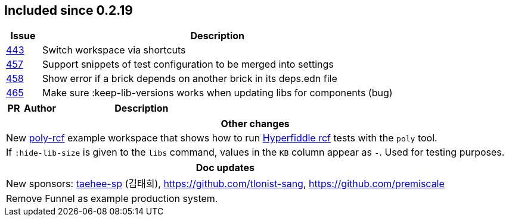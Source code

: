 
== Included since 0.2.19

[cols="10,100"]
|===
| Issue | Description

| https://github.com/polyfy/polylith/issues/443[443] | Switch workspace via shortcuts

| https://github.com/polyfy/polylith/issues/457[457] | Support snippets of test configuration to be merged into settings

| https://github.com/polyfy/polylith/issues/458[458] | Show error if a brick depends on another brick in its deps.edn file

| https://github.com/polyfy/polylith/issues/465[465] | Make sure :keep-lib-versions works when updating libs for components (bug)

|===

[cols="10,20,100"]
|===
| PR | Author | Description

|===

|===
| Other changes

| New https://github.com/polyfy/polylith/blob/master/examples/poly-rcf/readme.md[poly-rcf] example workspace that shows how to run https://github.com/hyperfiddle/rcf[Hyperfiddle rcf] tests with the `poly` tool.

| If `:hide-lib-size` is given to the `libs` command, values in the `KB` column appear as `-`. Used for testing purposes.

|===

|===
| Doc updates

| New sponsors: https://github.com/taehee-sp[taehee-sp] (김태희), https://github.com/tlonist-sang, https://github.com/premiscale


| Remove Funnel as example production system.

|===
